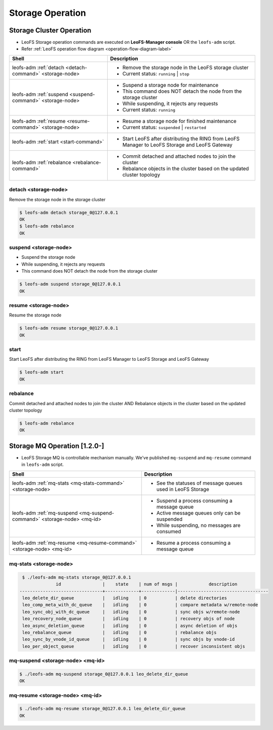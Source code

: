 .. =========================================================
.. LeoFS documentation
.. Copyright (c) 2012-2014 Rakuten, Inc.
.. http://leo-project.net/
.. =========================================================

.. index::
    LeoFS Storage operation

Storage Operation
=================

.. index::
   pair: LeoFS Storage cluster; LeoFS Storage operation

Storage Cluster Operation
-------------------------

* LeoFS Storage operation commands are executed on **LeoFS-Manager console** OR the ``leofs-adm`` script.
* Refer :ref:`LeoFS operation flow diagram <operation-flow-diagram-label>`

+-----------------------------------------------------------+---------------------------------------------------------------------------------------------------+
| **Shell**                                                 | **Description**                                                                                   |
+===========================================================+===================================================================================================+
| leofs-adm :ref:`detach <detach-command>` <storage-node>   | * Remove the storage node in the LeoFS storage cluster                                            |
|                                                           | * Current status: ``running`` | ``stop``                                                          |
+-----------------------------------------------------------+---------------------------------------------------------------------------------------------------+
| leofs-adm :ref:`suspend <suspend-command>` <storage-node> | * Suspend a storage node for maintenance                                                          |
|                                                           | * This command does NOT detach the node from the storage cluster                                  |
|                                                           | * While suspending, it rejects any requests                                                       |
|                                                           | * Current status: ``running``                                                                     |
+-----------------------------------------------------------+---------------------------------------------------------------------------------------------------+
| leofs-adm :ref:`resume <resume-command>` <storage-node>   | * Resume a storage node for finished maintenance                                                  |
|                                                           | * Current status: ``suspended`` | ``restarted``                                                   |
+-----------------------------------------------------------+---------------------------------------------------------------------------------------------------+
| leofs-adm :ref:`start <start-command>`                    | * Start LeoFS after distributing the RING from LeoFS Manager to LeoFS Storage and LeoFS Gateway   |
+-----------------------------------------------------------+---------------------------------------------------------------------------------------------------+
| leofs-adm :ref:`rebalance <rebalance-command>`            | * Commit detached and attached nodes to join the cluster                                          |
|                                                           | * Rebalance objects in the cluster based on the updated cluster topology                          |
+-----------------------------------------------------------+---------------------------------------------------------------------------------------------------+


.. index::
    pair: Storage operation; detach-command

.. _detach-command:

detach <storage-node>
^^^^^^^^^^^^^^^^^^^^^

Remove the storage node in the storage cluster

.. code-block:: bash

    $ leofs-adm detach storage_0@127.0.0.1
    OK
    $ leofs-adm rebalance
    OK


.. index::
    pair: Storage operation; suspend-command

.. _suspend-command:

suspend <storage-node>
^^^^^^^^^^^^^^^^^^^^^^

* Suspend the storage node
* While suspending, it rejects any requests
* This command does NOT detach the node from the storage cluster

.. code-block:: bash

    $ leofs-adm suspend storage_0@127.0.0.1
    OK


.. index::
    pair: Storage operation; resume-command

.. _resume-command:

resume <storage-node>
^^^^^^^^^^^^^^^^^^^^^

Resume the storage node

.. code-block:: bash

    $ leofs-adm resume storage_0@127.0.0.1
    OK

\


.. index::
    pair: Storage operation; start-command

.. _start-command:

start
^^^^^

Start LeoFS after distributing the RING from LeoFS Manager to LeoFS Storage and LeoFS Gateway

.. code-block:: bash

    $ leofs-adm start
    OK

\


.. index::
    pair: Storage operation; rebalance-command

.. _rebalance-command:

rebalance
^^^^^^^^^

Commit detached and attached nodes to join the cluster AND Rebalance objects in the cluster based on the updated cluster topology

.. code-block:: bash

    $ leofs-adm rebalance
    OK

\

.. index::
   pair: LeoFS Storage MQ; LeoFS Storage operation

Storage MQ Operation [1.2.0-]
-----------------------------

* LeoFS Storage MQ is controllable mechanism manually. We've published ``mq-suspend`` and ``mq-resume`` command in ``leofs-adm`` script.

+--------------------------------------------------------------------------+---------------------------------------------------------------------------------------------------+
| **Shell**                                                                | **Description**                                                                                   |
+==========================================================================+===================================================================================================+
| leofs-adm :ref:`mq-stats <mq-stats-command>` <storage-node>              | * See the statuses of message queues used in LeoFS Storage                                        |
+--------------------------------------------------------------------------+---------------------------------------------------------------------------------------------------+
| leofs-adm :ref:`mq-suspend <mq-suspend-command>` <storage-node> <mq-id>  | * Suspend a process consuming a message queue                                                     |
|                                                                          | * Active message queues only can be suspended                                                     |
|                                                                          | * While suspending, no messages are consumed                                                      |
+--------------------------------------------------------------------------+---------------------------------------------------------------------------------------------------+
| leofs-adm :ref:`mq-resume <mq-resume-command>` <storage-node> <mq-id>    | * Resume a process consuming a message queue                                                      |
+--------------------------------------------------------------------------+---------------------------------------------------------------------------------------------------+

\

.. _mq-stats-command:

mq-stats <storage-node>
^^^^^^^^^^^^^^^^^^^^^^^

.. code-block:: bash

    $ ./leofs-adm mq-stats storage_0@127.0.0.1
                 id                |    state    | num of msgs |            description
   --------------------------------+-------------+-------------|-----------------------------------
    leo_delete_dir_queue           |   idling    | 0           | delete directories
    leo_comp_meta_with_dc_queue    |   idling    | 0           | compare metadata w/remote-node
    leo_sync_obj_with_dc_queue     |   idling    | 0           | sync objs w/remote-node
    leo_recovery_node_queue        |   idling    | 0           | recovery objs of node
    leo_async_deletion_queue       |   idling    | 0           | async deletion of objs
    leo_rebalance_queue            |   idling    | 0           | rebalance objs
    leo_sync_by_vnode_id_queue     |   idling    | 0           | sync objs by vnode-id
    leo_per_object_queue           |   idling    | 0           | recover inconsistent objs


.. _mq-suspend-command:

mq-suspend <storage-node> <mq-id>
^^^^^^^^^^^^^^^^^^^^^^^^^^^^^^^^^^

.. code-block:: bash

    $ ./leofs-adm mq-suspend storage_0@127.0.0.1 leo_delete_dir_queue
    OK

.. _mq-resume-command:

mq-resume <storage-node> <mq-id>
^^^^^^^^^^^^^^^^^^^^^^^^^^^^^^^^^^

.. code-block:: bash

    $ ./leofs-adm mq-resume storage_0@127.0.0.1 leo_delete_dir_queue
    OK
